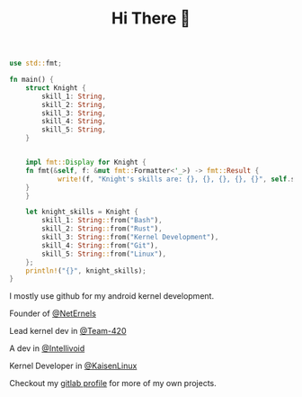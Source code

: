 #+TITLE: Hi There 👋

#+BEGIN_SRC rust
use std::fmt;

fn main() {
    struct Knight {
        skill_1: String,
        skill_2: String,
        skill_3: String,
        skill_4: String,
        skill_5: String,
    }


    impl fmt::Display for Knight {
	fn fmt(&self, f: &mut fmt::Formatter<'_>) -> fmt::Result {
            write!(f, "Knight's skills are: {}, {}, {}, {}, {}", self.skill_1, self.skill_2, self.skill_3, self.skill_4, self.skill_5)
	}
    }

    let knight_skills = Knight {
        skill_1: String::from("Bash"),
        skill_2: String::from("Rust"),
        skill_3: String::from("Kernel Development"),
        skill_4: String::from("Git"),
        skill_5: String::from("Linux"),
    };
    println!("{}", knight_skills);
}
#+END_SRC

I mostly use github for my android kernel development.

Founder of [[https://github.com/NetErnels][@NetErnels]]

Lead kernel dev in [[https://github.com/Team-420][@Team-420]]

A dev in [[https://github.com/Intellivoid][@Intellivoid]]

Kernel Developer in [[https://github.com/kaisenlinux][@KaisenLinux]] 

Checkout my [[https://gitlab.com/cyberknight777][gitlab profile]] for more of my own projects.

#+HTML: <img src=https://github-readme-streak-stats.herokuapp.com?user=cyberknight777&theme=blue-green alt="Knight's streak">
